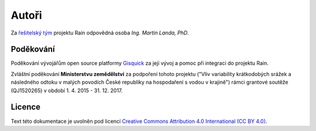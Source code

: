 Autoři
======

Za `řešitelský tým
<http://rain.fsv.cvut.cz/o-projektu/resitelsky-tym/>`__ projektu Rain
odpovědná osoba *Ing. Martin Landa, PhD*.

Poděkování
----------

Poděkování vývojářům open source platformy `Gisquick
<http://gisquick.org>`__ za její vývoj a pomoc při integraci do
projektu Rain.

Zvláštní poděkování **Ministerstvu zemědělství** za podpoření tohoto
projektu ("Vliv variability krátkodobých srážek a následného odtoku v
malých povodích České republiky na hospodaření s vodou v krajině")
rámci grantové soutěže (QJ1520265) v období 1. 4. 2015 - 31. 12. 2017.

Licence
-------

Text této dokumentace je uvolněn pod licencí `Creative Commons
Attribution 4.0 International (CC BY 4.0)
<https://creativecommons.org/licenses/by/4.0/>`__.
